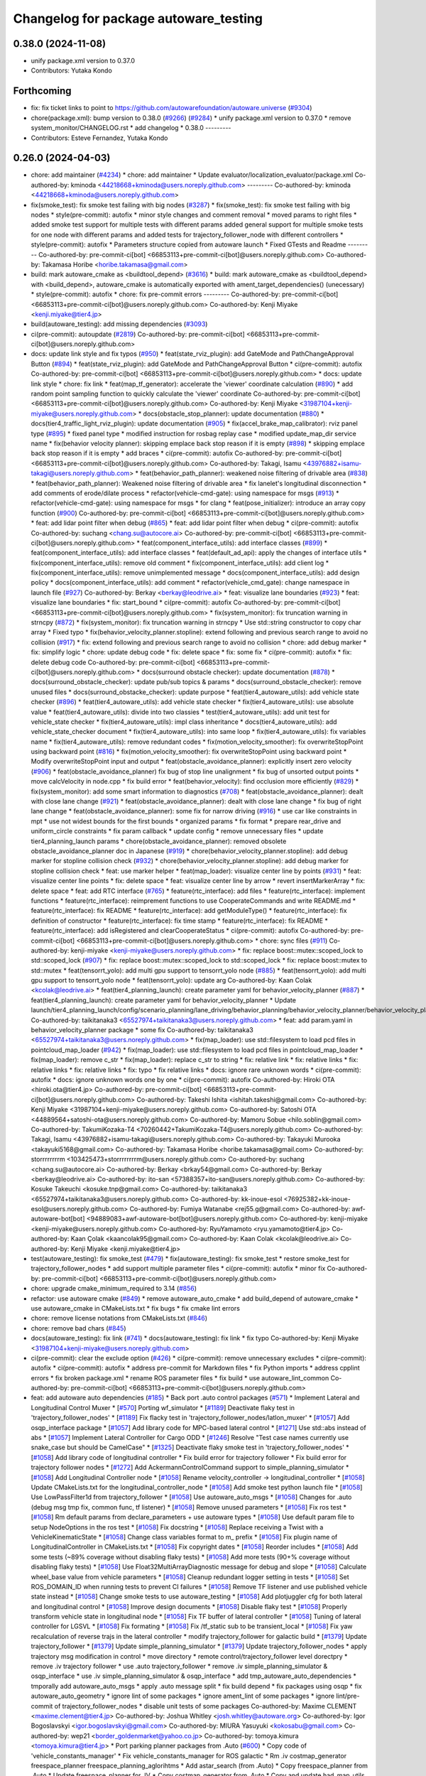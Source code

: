 ^^^^^^^^^^^^^^^^^^^^^^^^^^^^^^^^^^^^^^
Changelog for package autoware_testing
^^^^^^^^^^^^^^^^^^^^^^^^^^^^^^^^^^^^^^

0.38.0 (2024-11-08)
-------------------
* unify package.xml version to 0.37.0
* Contributors: Yutaka Kondo

Forthcoming
-----------
* fix: fix ticket links to point to https://github.com/autowarefoundation/autoware.universe (`#9304 <https://github.com/tier4/autoware.universe/issues/9304>`_)
* chore(package.xml): bump version to 0.38.0 (`#9266 <https://github.com/tier4/autoware.universe/issues/9266>`_) (`#9284 <https://github.com/tier4/autoware.universe/issues/9284>`_)
  * unify package.xml version to 0.37.0
  * remove system_monitor/CHANGELOG.rst
  * add changelog
  * 0.38.0
  ---------
* Contributors: Esteve Fernandez, Yutaka Kondo

0.26.0 (2024-04-03)
-------------------
* chore: add maintainer (`#4234 <https://github.com/autowarefoundation/autoware.universe/issues/4234>`_)
  * chore: add maintainer
  * Update evaluator/localization_evaluator/package.xml
  Co-authored-by: kminoda <44218668+kminoda@users.noreply.github.com>
  ---------
  Co-authored-by: kminoda <44218668+kminoda@users.noreply.github.com>
* fix(smoke_test): fix smoke test failing with big nodes (`#3287 <https://github.com/autowarefoundation/autoware.universe/issues/3287>`_)
  * fix(smoke_test): fix smoke test failing with big nodes
  * style(pre-commit): autofix
  * minor style changes and comment removal
  * moved params to right files
  * added smoke test support for multiple tests with different params
  added general support for multiple smoke tests for one node with different params and added tests for trajectory_follower_node with different controllers
  * style(pre-commit): autofix
  * Parameters structure copied from autoware launch
  * Fixed GTests and Readme
  ---------
  Co-authored-by: pre-commit-ci[bot] <66853113+pre-commit-ci[bot]@users.noreply.github.com>
  Co-authored-by: Takamasa Horibe <horibe.takamasa@gmail.com>
* build: mark autoware_cmake as <buildtool_depend> (`#3616 <https://github.com/autowarefoundation/autoware.universe/issues/3616>`_)
  * build: mark autoware_cmake as <buildtool_depend>
  with <build_depend>, autoware_cmake is automatically exported with ament_target_dependencies() (unecessary)
  * style(pre-commit): autofix
  * chore: fix pre-commit errors
  ---------
  Co-authored-by: pre-commit-ci[bot] <66853113+pre-commit-ci[bot]@users.noreply.github.com>
  Co-authored-by: Kenji Miyake <kenji.miyake@tier4.jp>
* build(autoware_testing): add missing dependencies (`#3093 <https://github.com/autowarefoundation/autoware.universe/issues/3093>`_)
* ci(pre-commit): autoupdate (`#2819 <https://github.com/autowarefoundation/autoware.universe/issues/2819>`_)
  Co-authored-by: pre-commit-ci[bot] <66853113+pre-commit-ci[bot]@users.noreply.github.com>
* docs: update link style and fix typos (`#950 <https://github.com/autowarefoundation/autoware.universe/issues/950>`_)
  * feat(state_rviz_plugin): add GateMode and PathChangeApproval Button (`#894 <https://github.com/autowarefoundation/autoware.universe/issues/894>`_)
  * feat(state_rviz_plugin): add GateMode and PathChangeApproval Button
  * ci(pre-commit): autofix
  Co-authored-by: pre-commit-ci[bot] <66853113+pre-commit-ci[bot]@users.noreply.github.com>
  * docs: update link style
  * chore: fix link
  * feat(map_tf_generator): accelerate the 'viewer' coordinate calculation (`#890 <https://github.com/autowarefoundation/autoware.universe/issues/890>`_)
  * add random point sampling function to quickly calculate the 'viewer' coordinate
  Co-authored-by: pre-commit-ci[bot] <66853113+pre-commit-ci[bot]@users.noreply.github.com>
  Co-authored-by: Kenji Miyake <31987104+kenji-miyake@users.noreply.github.com>
  * docs(obstacle_stop_planner): update documentation (`#880 <https://github.com/autowarefoundation/autoware.universe/issues/880>`_)
  * docs(tier4_traffic_light_rviz_plugin): update documentation (`#905 <https://github.com/autowarefoundation/autoware.universe/issues/905>`_)
  * fix(accel_brake_map_calibrator): rviz panel type (`#895 <https://github.com/autowarefoundation/autoware.universe/issues/895>`_)
  * fixed panel type
  * modified instruction for rosbag replay case
  * modified update_map_dir service name
  * fix(behavior velocity planner): skipping emplace back stop reason if it is empty (`#898 <https://github.com/autowarefoundation/autoware.universe/issues/898>`_)
  * skipping emplace back stop reason if it is empty
  * add braces
  * ci(pre-commit): autofix
  Co-authored-by: pre-commit-ci[bot] <66853113+pre-commit-ci[bot]@users.noreply.github.com>
  Co-authored-by: Takagi, Isamu <43976882+isamu-takagi@users.noreply.github.com>
  * feat(behavior_path_planner): weakened noise filtering of drivable area (`#838 <https://github.com/autowarefoundation/autoware.universe/issues/838>`_)
  * feat(behavior_path_planner): Weakened noise filtering of drivable area
  * fix lanelet's longitudinal disconnection
  * add comments of erode/dilate process
  * refactor(vehicle-cmd-gate): using namespace for msgs (`#913 <https://github.com/autowarefoundation/autoware.universe/issues/913>`_)
  * refactor(vehicle-cmd-gate): using namespace for msgs
  * for clang
  * feat(pose_initializer): introduce an array copy function (`#900 <https://github.com/autowarefoundation/autoware.universe/issues/900>`_)
  Co-authored-by: pre-commit-ci[bot] <66853113+pre-commit-ci[bot]@users.noreply.github.com>
  * feat: add lidar point filter when debug (`#865 <https://github.com/autowarefoundation/autoware.universe/issues/865>`_)
  * feat: add lidar point filter when debug
  * ci(pre-commit): autofix
  Co-authored-by: suchang <chang.su@autocore.ai>
  Co-authored-by: pre-commit-ci[bot] <66853113+pre-commit-ci[bot]@users.noreply.github.com>
  * feat(component_interface_utils): add interface classes  (`#899 <https://github.com/autowarefoundation/autoware.universe/issues/899>`_)
  * feat(component_interface_utils): add interface classes
  * feat(default_ad_api): apply the changes of interface utils
  * fix(component_interface_utils): remove old comment
  * fix(component_interface_utils): add client log
  * fix(component_interface_utils): remove unimplemented message
  * docs(component_interface_utils): add design policy
  * docs(component_interface_utils): add comment
  * refactor(vehicle_cmd_gate): change namespace in launch file (`#927 <https://github.com/autowarefoundation/autoware.universe/issues/927>`_)
  Co-authored-by: Berkay <berkay@leodrive.ai>
  * feat: visualize lane boundaries (`#923 <https://github.com/autowarefoundation/autoware.universe/issues/923>`_)
  * feat: visualize lane boundaries
  * fix: start_bound
  * ci(pre-commit): autofix
  Co-authored-by: pre-commit-ci[bot] <66853113+pre-commit-ci[bot]@users.noreply.github.com>
  * fix(system_monitor): fix truncation warning in strncpy (`#872 <https://github.com/autowarefoundation/autoware.universe/issues/872>`_)
  * fix(system_monitor): fix truncation warning in strncpy
  * Use std::string constructor to copy char array
  * Fixed typo
  * fix(behavior_velocity_planner.stopline): extend following and previous search range to avoid no collision (`#917 <https://github.com/autowarefoundation/autoware.universe/issues/917>`_)
  * fix: extend following and previous search range to avoid no collision
  * chore: add debug marker
  * fix: simplify logic
  * chore: update debug code
  * fix: delete space
  * fix: some fix
  * ci(pre-commit): autofix
  * fix: delete debug code
  Co-authored-by: pre-commit-ci[bot] <66853113+pre-commit-ci[bot]@users.noreply.github.com>
  * docs(surround obstacle checker): update documentation (`#878 <https://github.com/autowarefoundation/autoware.universe/issues/878>`_)
  * docs(surround_obstacle_checker): update pub/sub topics & params
  * docs(surround_obstacle_checker): remove unused files
  * docs(surround_obstacke_checker): update purpose
  * feat(tier4_autoware_utils): add vehicle state checker (`#896 <https://github.com/autowarefoundation/autoware.universe/issues/896>`_)
  * feat(tier4_autoware_utils): add vehicle state checker
  * fix(tier4_autoware_utils): use absolute value
  * feat(tier4_autoware_utils): divide into two classies
  * test(tier4_autoware_utils): add unit test for vehicle_state checker
  * fix(tier4_autoware_utils): impl class inheritance
  * docs(tier4_autoware_utils): add vehicle_state_checker document
  * fix(tier4_autoware_utils): into same loop
  * fix(tier4_autoware_utils): fix variables name
  * fix(tier4_autoware_utils): remove redundant codes
  * fix(motion_velocity_smoother): fix overwriteStopPoint using backward point (`#816 <https://github.com/autowarefoundation/autoware.universe/issues/816>`_)
  * fix(motion_velocity_smoother): fix overwriteStopPoint using backward point
  * Modify overwriteStopPoint input and output
  * feat(obstacle_avoidance_planner): explicitly insert zero velocity (`#906 <https://github.com/autowarefoundation/autoware.universe/issues/906>`_)
  * feat(obstacle_avoidance_planner) fix bug of stop line unalignment
  * fix bug of unsorted output points
  * move calcVelocity in node.cpp
  * fix build error
  * feat(behavior_velocity): find occlusion more efficiently (`#829 <https://github.com/autowarefoundation/autoware.universe/issues/829>`_)
  * fix(system_monitor): add some smart information to diagnostics (`#708 <https://github.com/autowarefoundation/autoware.universe/issues/708>`_)
  * feat(obstacle_avoidance_planner): dealt with close lane change (`#921 <https://github.com/autowarefoundation/autoware.universe/issues/921>`_)
  * feat(obstacle_avoidance_planner): dealt with close lane change
  * fix bug of right lane change
  * feat(obstacle_avoidance_planner): some fix for narrow driving (`#916 <https://github.com/autowarefoundation/autoware.universe/issues/916>`_)
  * use car like constraints in mpt
  * use not widest bounds for the first bounds
  * organized params
  * fix format
  * prepare rear_drive and uniform_circle constraints
  * fix param callback
  * update config
  * remove unnecessary files
  * update tier4_planning_launch params
  * chore(obstacle_avoidance_planner): removed obsolete obstacle_avoidance_planner doc in Japanese (`#919 <https://github.com/autowarefoundation/autoware.universe/issues/919>`_)
  * chore(behavior_velocity_planner.stopline): add debug marker for stopline collision check (`#932 <https://github.com/autowarefoundation/autoware.universe/issues/932>`_)
  * chore(behavior_velocity_planner.stopline): add debug marker for stopline collision check
  * feat: use marker helper
  * feat(map_loader): visualize center line by points (`#931 <https://github.com/autowarefoundation/autoware.universe/issues/931>`_)
  * feat: visualize center line points
  * fix: delete space
  * feat: visualize center line by arrow
  * revert insertMarkerArray
  * fix: delete space
  * feat: add RTC interface (`#765 <https://github.com/autowarefoundation/autoware.universe/issues/765>`_)
  * feature(rtc_interface): add files
  * feature(rtc_interface): implement functions
  * feature(rtc_interface): reimprement functions to use CooperateCommands and write README.md
  * feature(rtc_interface): fix README
  * feature(rtc_interface): add getModuleType()
  * feature(rtc_interface): fix definition of constructor
  * feature(rtc_interface): fix time stamp
  * feature(rtc_interface): fix README
  * feature(rtc_interface): add isRegistered and clearCooperateStatus
  * ci(pre-commit): autofix
  Co-authored-by: pre-commit-ci[bot] <66853113+pre-commit-ci[bot]@users.noreply.github.com>
  * chore: sync files (`#911 <https://github.com/autowarefoundation/autoware.universe/issues/911>`_)
  Co-authored-by: kenji-miyake <kenji-miyake@users.noreply.github.com>
  * fix: replace boost::mutex::scoped_lock to std::scoped_lock (`#907 <https://github.com/autowarefoundation/autoware.universe/issues/907>`_)
  * fix: replace boost::mutex::scoped_lock to std::scoped_lock
  * fix: replace boost::mutex to std::mutex
  * feat(tensorrt_yolo): add multi gpu support to tensorrt_yolo node (`#885 <https://github.com/autowarefoundation/autoware.universe/issues/885>`_)
  * feat(tensorrt_yolo): add multi gpu support to tensorrt_yolo node
  * feat(tensorrt_yolo): update arg
  Co-authored-by: Kaan Colak <kcolak@leodrive.ai>
  * feat(tier4_planning_launch): create parameter yaml for behavior_velocity_planner (`#887 <https://github.com/autowarefoundation/autoware.universe/issues/887>`_)
  * feat(tier4_planning_launch): create parameter yaml for behavior_velocity_planner
  * Update launch/tier4_planning_launch/config/scenario_planning/lane_driving/behavior_planning/behavior_velocity_planner/behavior_velocity_planner.param.yaml
  Co-authored-by: taikitanaka3 <65527974+taikitanaka3@users.noreply.github.com>
  * feat: add param.yaml in behavior_velocity_planner package
  * some fix
  Co-authored-by: taikitanaka3 <65527974+taikitanaka3@users.noreply.github.com>
  * fix(map_loader): use std::filesystem to load pcd files in pointcloud_map_loader (`#942 <https://github.com/autowarefoundation/autoware.universe/issues/942>`_)
  * fix(map_loader): use std::filesystem to load pcd files in pointcloud_map_loader
  * fix(map_loader): remove c_str
  * fix(map_loader): replace c_str to string
  * fix: relative link
  * fix: relative links
  * fix: relative links
  * fix: relative links
  * fix: typo
  * fix relative links
  * docs: ignore rare unknown words
  * ci(pre-commit): autofix
  * docs: ignore unknown words one by one
  * ci(pre-commit): autofix
  Co-authored-by: Hiroki OTA <hiroki.ota@tier4.jp>
  Co-authored-by: pre-commit-ci[bot] <66853113+pre-commit-ci[bot]@users.noreply.github.com>
  Co-authored-by: Takeshi Ishita <ishitah.takeshi@gmail.com>
  Co-authored-by: Kenji Miyake <31987104+kenji-miyake@users.noreply.github.com>
  Co-authored-by: Satoshi OTA <44889564+satoshi-ota@users.noreply.github.com>
  Co-authored-by: Mamoru Sobue <hilo.soblin@gmail.com>
  Co-authored-by: TakumiKozaka-T4 <70260442+TakumiKozaka-T4@users.noreply.github.com>
  Co-authored-by: Takagi, Isamu <43976882+isamu-takagi@users.noreply.github.com>
  Co-authored-by: Takayuki Murooka <takayuki5168@gmail.com>
  Co-authored-by: Takamasa Horibe <horibe.takamasa@gmail.com>
  Co-authored-by: storrrrrrrrm <103425473+storrrrrrrrm@users.noreply.github.com>
  Co-authored-by: suchang <chang.su@autocore.ai>
  Co-authored-by: Berkay <brkay54@gmail.com>
  Co-authored-by: Berkay <berkay@leodrive.ai>
  Co-authored-by: ito-san <57388357+ito-san@users.noreply.github.com>
  Co-authored-by: Kosuke Takeuchi <kosuke.tnp@gmail.com>
  Co-authored-by: taikitanaka3 <65527974+taikitanaka3@users.noreply.github.com>
  Co-authored-by: kk-inoue-esol <76925382+kk-inoue-esol@users.noreply.github.com>
  Co-authored-by: Fumiya Watanabe <rej55.g@gmail.com>
  Co-authored-by: awf-autoware-bot[bot] <94889083+awf-autoware-bot[bot]@users.noreply.github.com>
  Co-authored-by: kenji-miyake <kenji-miyake@users.noreply.github.com>
  Co-authored-by: RyuYamamoto <ryu.yamamoto@tier4.jp>
  Co-authored-by: Kaan Çolak <kaancolak95@gmail.com>
  Co-authored-by: Kaan Colak <kcolak@leodrive.ai>
  Co-authored-by: Kenji Miyake <kenji.miyake@tier4.jp>
* test(autoware_testing): fix smoke_test (`#479 <https://github.com/autowarefoundation/autoware.universe/issues/479>`_)
  * fix(autoware_testing): fix smoke_test
  * restore smoke_test for trajectory_follower_nodes
  * add support multiple parameter files
  * ci(pre-commit): autofix
  * minor fix
  Co-authored-by: pre-commit-ci[bot] <66853113+pre-commit-ci[bot]@users.noreply.github.com>
* chore: upgrade cmake_minimum_required to 3.14 (`#856 <https://github.com/autowarefoundation/autoware.universe/issues/856>`_)
* refactor: use autoware cmake (`#849 <https://github.com/autowarefoundation/autoware.universe/issues/849>`_)
  * remove autoware_auto_cmake
  * add build_depend of autoware_cmake
  * use autoware_cmake in CMakeLists.txt
  * fix bugs
  * fix cmake lint errors
* chore: remove license notations from CMakeLists.txt (`#846 <https://github.com/autowarefoundation/autoware.universe/issues/846>`_)
* chore: remove bad chars (`#845 <https://github.com/autowarefoundation/autoware.universe/issues/845>`_)
* docs(autoware_testing): fix link (`#741 <https://github.com/autowarefoundation/autoware.universe/issues/741>`_)
  * docs(autoware_testing): fix link
  * fix typo
  Co-authored-by: Kenji Miyake <31987104+kenji-miyake@users.noreply.github.com>
* ci(pre-commit): clear the exclude option (`#426 <https://github.com/autowarefoundation/autoware.universe/issues/426>`_)
  * ci(pre-commit): remove unnecessary excludes
  * ci(pre-commit): autofix
  * ci(pre-commit): autofix
  * address pre-commit for Markdown files
  * fix Python imports
  * address cpplint errors
  * fix broken package.xml
  * rename ROS parameter files
  * fix build
  * use autoware_lint_common
  Co-authored-by: pre-commit-ci[bot] <66853113+pre-commit-ci[bot]@users.noreply.github.com>
* feat: add autoware auto dependencies (`#185 <https://github.com/autowarefoundation/autoware.universe/issues/185>`_)
  * Back port .auto control packages (`#571 <https://github.com/autowarefoundation/autoware.universe/issues/571>`_)
  * Implement Lateral and Longitudinal Control Muxer
  * [`#570 <https://github.com/autowarefoundation/autoware.universe/issues/570>`_] Porting wf_simulator
  * [`#1189 <https://github.com/autowarefoundation/autoware.universe/issues/1189>`_] Deactivate flaky test in 'trajectory_follower_nodes'
  * [`#1189 <https://github.com/autowarefoundation/autoware.universe/issues/1189>`_] Fix flacky test in 'trajectory_follower_nodes/latlon_muxer'
  * [`#1057 <https://github.com/autowarefoundation/autoware.universe/issues/1057>`_] Add osqp_interface package
  * [`#1057 <https://github.com/autowarefoundation/autoware.universe/issues/1057>`_] Add library code for MPC-based lateral control
  * [`#1271 <https://github.com/autowarefoundation/autoware.universe/issues/1271>`_] Use std::abs instead of abs
  * [`#1057 <https://github.com/autowarefoundation/autoware.universe/issues/1057>`_] Implement Lateral Controller for Cargo ODD
  * [`#1246 <https://github.com/autowarefoundation/autoware.universe/issues/1246>`_] Resolve "Test case names currently use snake_case but should be CamelCase"
  * [`#1325 <https://github.com/autowarefoundation/autoware.universe/issues/1325>`_] Deactivate flaky smoke test in 'trajectory_follower_nodes'
  * [`#1058 <https://github.com/autowarefoundation/autoware.universe/issues/1058>`_] Add library code of longitudinal controller
  * Fix build error for trajectory follower
  * Fix build error for trajectory follower nodes
  * [`#1272 <https://github.com/autowarefoundation/autoware.universe/issues/1272>`_] Add AckermannControlCommand support to simple_planning_simulator
  * [`#1058 <https://github.com/autowarefoundation/autoware.universe/issues/1058>`_] Add Longitudinal Controller node
  * [`#1058 <https://github.com/autowarefoundation/autoware.universe/issues/1058>`_] Rename velocity_controller -> longitudinal_controller
  * [`#1058 <https://github.com/autowarefoundation/autoware.universe/issues/1058>`_] Update CMakeLists.txt for the longitudinal_controller_node
  * [`#1058 <https://github.com/autowarefoundation/autoware.universe/issues/1058>`_] Add smoke test python launch file
  * [`#1058 <https://github.com/autowarefoundation/autoware.universe/issues/1058>`_] Use LowPassFilter1d from trajectory_follower
  * [`#1058 <https://github.com/autowarefoundation/autoware.universe/issues/1058>`_] Use autoware_auto_msgs
  * [`#1058 <https://github.com/autowarefoundation/autoware.universe/issues/1058>`_] Changes for .auto (debug msg tmp fix, common func, tf listener)
  * [`#1058 <https://github.com/autowarefoundation/autoware.universe/issues/1058>`_] Remove unused parameters
  * [`#1058 <https://github.com/autowarefoundation/autoware.universe/issues/1058>`_] Fix ros test
  * [`#1058 <https://github.com/autowarefoundation/autoware.universe/issues/1058>`_] Rm default params from declare_parameters + use autoware types
  * [`#1058 <https://github.com/autowarefoundation/autoware.universe/issues/1058>`_] Use default param file to setup NodeOptions in the ros test
  * [`#1058 <https://github.com/autowarefoundation/autoware.universe/issues/1058>`_] Fix docstring
  * [`#1058 <https://github.com/autowarefoundation/autoware.universe/issues/1058>`_] Replace receiving a Twist with a VehicleKinematicState
  * [`#1058 <https://github.com/autowarefoundation/autoware.universe/issues/1058>`_] Change class variables format to m\_ prefix
  * [`#1058 <https://github.com/autowarefoundation/autoware.universe/issues/1058>`_] Fix plugin name of LongitudinalController in CMakeLists.txt
  * [`#1058 <https://github.com/autowarefoundation/autoware.universe/issues/1058>`_] Fix copyright dates
  * [`#1058 <https://github.com/autowarefoundation/autoware.universe/issues/1058>`_] Reorder includes
  * [`#1058 <https://github.com/autowarefoundation/autoware.universe/issues/1058>`_] Add some tests (~89% coverage without disabling flaky tests)
  * [`#1058 <https://github.com/autowarefoundation/autoware.universe/issues/1058>`_] Add more tests (90+% coverage without disabling flaky tests)
  * [`#1058 <https://github.com/autowarefoundation/autoware.universe/issues/1058>`_] Use Float32MultiArrayDiagnostic message for debug and slope
  * [`#1058 <https://github.com/autowarefoundation/autoware.universe/issues/1058>`_] Calculate wheel_base value from vehicle parameters
  * [`#1058 <https://github.com/autowarefoundation/autoware.universe/issues/1058>`_] Cleanup redundant logger setting in tests
  * [`#1058 <https://github.com/autowarefoundation/autoware.universe/issues/1058>`_] Set ROS_DOMAIN_ID when running tests to prevent CI failures
  * [`#1058 <https://github.com/autowarefoundation/autoware.universe/issues/1058>`_] Remove TF listener and use published vehicle state instead
  * [`#1058 <https://github.com/autowarefoundation/autoware.universe/issues/1058>`_] Change smoke tests to use autoware_testing
  * [`#1058 <https://github.com/autowarefoundation/autoware.universe/issues/1058>`_] Add plotjuggler cfg for both lateral and longitudinal control
  * [`#1058 <https://github.com/autowarefoundation/autoware.universe/issues/1058>`_] Improve design documents
  * [`#1058 <https://github.com/autowarefoundation/autoware.universe/issues/1058>`_] Disable flaky test
  * [`#1058 <https://github.com/autowarefoundation/autoware.universe/issues/1058>`_] Properly transform vehicle state in longitudinal node
  * [`#1058 <https://github.com/autowarefoundation/autoware.universe/issues/1058>`_] Fix TF buffer of lateral controller
  * [`#1058 <https://github.com/autowarefoundation/autoware.universe/issues/1058>`_] Tuning of lateral controller for LGSVL
  * [`#1058 <https://github.com/autowarefoundation/autoware.universe/issues/1058>`_] Fix formating
  * [`#1058 <https://github.com/autowarefoundation/autoware.universe/issues/1058>`_] Fix /tf_static sub to be transient_local
  * [`#1058 <https://github.com/autowarefoundation/autoware.universe/issues/1058>`_] Fix yaw recalculation of reverse trajs in the lateral controller
  * modify trajectory_follower for galactic build
  * [`#1379 <https://github.com/autowarefoundation/autoware.universe/issues/1379>`_] Update trajectory_follower
  * [`#1379 <https://github.com/autowarefoundation/autoware.universe/issues/1379>`_] Update simple_planning_simulator
  * [`#1379 <https://github.com/autowarefoundation/autoware.universe/issues/1379>`_] Update trajectory_follower_nodes
  * apply trajectory msg modification in control
  * move directory
  * remote control/trajectory_follower level dorectpry
  * remove .iv trajectory follower
  * use .auto trajectory_follower
  * remove .iv simple_planning_simulator & osqp_interface
  * use .iv simple_planning_simulator & osqp_interface
  * add tmp_autoware_auto_dependencies
  * tmporally add autoware_auto_msgs
  * apply .auto message split
  * fix build depend
  * fix packages using osqp
  * fix autoware_auto_geometry
  * ignore lint of some packages
  * ignore ament_lint of some packages
  * ignore lint/pre-commit of trajectory_follower_nodes
  * disable unit tests of some packages
  Co-authored-by: Maxime CLEMENT <maxime.clement@tier4.jp>
  Co-authored-by: Joshua Whitley <josh.whitley@autoware.org>
  Co-authored-by: Igor Bogoslavskyi <igor.bogoslavskyi@gmail.com>
  Co-authored-by: MIURA Yasuyuki <kokosabu@gmail.com>
  Co-authored-by: wep21 <border_goldenmarket@yahoo.co.jp>
  Co-authored-by: tomoya.kimura <tomoya.kimura@tier4.jp>
  * Port parking planner packages from .Auto (`#600 <https://github.com/autowarefoundation/autoware.universe/issues/600>`_)
  * Copy code of 'vehicle_constants_manager'
  * Fix vehicle_constants_manager for ROS galactic
  * Rm .iv costmap_generator freespace_planner freespace_planning_aglorihtms
  * Add astar_search (from .Auto)
  * Copy freespace_planner from .Auto
  * Update freespace_planner for .IV
  * Copy costmap_generator from .Auto
  * Copy and update had_map_utils from .Auto
  * Update costmap_generator
  * Copy costmap_generator_nodes
  * Update costmap_generator_nodes
  * Comment out all tests
  * Move vehicle_constant_managers to tmp_autoware_auto_dependencies
  * ignore pre-commit for back-ported packages
  * ignore testing
  Co-authored-by: Takamasa Horibe <horibe.takamasa@gmail.com>
  * fix: fix pre-commit
  * fix: fix markdownlint
  * fix: fix cpplint
  * feat: remove autoware_auto_dependencies
  Co-authored-by: Takamasa Horibe <horibe.takamasa@gmail.com>
  Co-authored-by: Maxime CLEMENT <maxime.clement@tier4.jp>
  Co-authored-by: Joshua Whitley <josh.whitley@autoware.org>
  Co-authored-by: Igor Bogoslavskyi <igor.bogoslavskyi@gmail.com>
  Co-authored-by: MIURA Yasuyuki <kokosabu@gmail.com>
  Co-authored-by: wep21 <border_goldenmarket@yahoo.co.jp>
  Co-authored-by: tomoya.kimura <tomoya.kimura@tier4.jp>
  Co-authored-by: Maxime CLEMENT <78338830+maxime-clem@users.noreply.github.com>
* Contributors: Esteve Fernandez, Keisuke Shima, Kenji Miyake, Mateusz Palczuk, Satoshi OTA, Shumpei Wakabayashi, Takeshi Miura, Vincent Richard, pre-commit-ci[bot]
